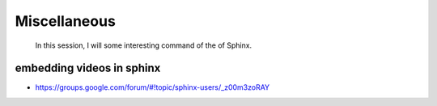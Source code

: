 ﻿Miscellaneous
==============
	In this session, I will some interesting command of the of Sphinx.
	
embedding videos in sphinx
------------------------------
- https://groups.google.com/forum/#!topic/sphinx-users/_z00m3zoRAY